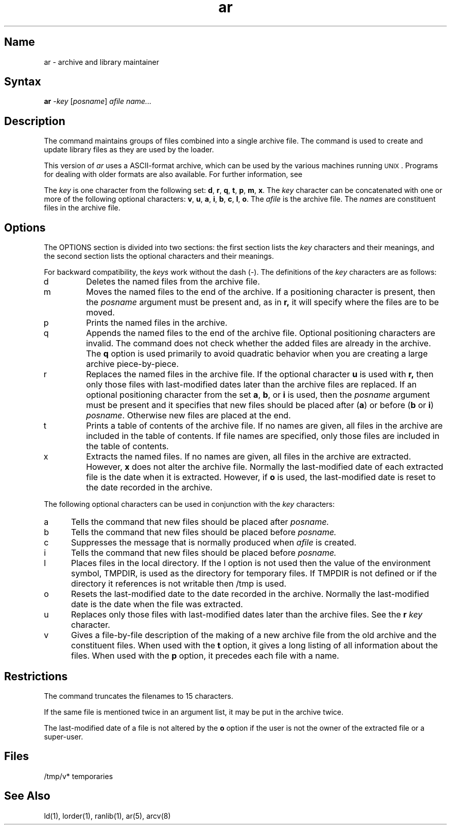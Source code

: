 .\" SCCSID: @(#)ar.1	5.1	1/17/89
.TH ar 1 VAX
.SH Name
ar \- archive and library maintainer
.SH Syntax
.B ar
\-\fIkey\fR [\|\fIposname\fR\|] \fIafile name...\fR
.SH Description
.NXR "ar program"
.NXAM "ar program" "ar file"
.NXA "ar program" "nm command"
.NXR "library file" "archive file"
.NXR "archive file" "maintaining"
The
.PN ar
command maintains groups of files
combined into a single archive file.
The 
.PN ar 
command is used to create and update library 
files as they are used by the loader.
.PP
This version of
.I ar
uses a ASCII-format archive, which can be used by the various
machines running \s-2UNIX\s0.
Programs for dealing with older formats are also available.  For further
information, see
.MS arcv 8 .
.PP
The
.I key
is one character from the following set:
\fBd\fR, \fBr\fR, \fBq\fR, \fBt\fR, \fBp\fR, \fBm\fR, \fBx\fR.
The
.I key
character can be concatenated with
one or more of the following optional characters:
\fBv\fR, \fBu\fR, \fBa\fR, \fBi\fR, \fBb\fR, \fBc\fR, \fBl\fR,
\fBo\fR.
The
.I afile
is the archive file.
The
.I names
are constituent files in the archive file.
.SH Options
The OPTIONS section is divided into two sections:  the first section
lists the
.I key
characters and their meanings, and the second section lists
the optional characters and their meanings.
.PP
For backward compatibility, the \fIkeys\fR work without the dash (\-).
.NXR "ar program" "options"
The definitions of the
.I key
characters are as follows:
.IP d 
Deletes the named files from the archive file.
.IP m
Moves the named files to the end of the archive.
If a positioning character is present,
then the
.I posname
argument must be present and,
as in
.B r,
it will specify where the files are to be moved.
.IP p
Prints the named files in the archive.
.IP q 
Appends the named files to the end of the archive file.
Optional positioning characters are invalid.
The command does not check whether the added files
are already in the archive.  The \fBq\fR option is used primarily
to avoid quadratic behavior when you are creating a large
archive piece-by-piece.
.IP r 
Replaces the named files in the archive file.
If the optional character
.B u
is used with
.B r,
then only those files with last-modified dates later than
the archive files are replaced.
If an optional positioning character from the set
\fBa\fR, \fBb\fR, or \fBi\fR
is used, then the
.I posname
argument must be present
and it specifies that new files should be placed
after
.RB ( a )
or before
.RB ( b
or
.BR i )
.IR posname .
Otherwise
new files are placed at the end.
.IP t
Prints a table of contents of the archive file.
If no names are given, all files in the archive are 
included in the table of contents.
If file names are specified, only those files are included in the
table of contents.
.IP x
Extracts the named files.
If no names are given, all files in the archive are
extracted.
However,
.B x
does not alter the archive file.  Normally the last-modified 
date of each
extracted file is the date when it is extracted. However, if
.B o
is used, the last-modified
date is reset to the date recorded in the
archive.
.PP
The following optional characters can be used in conjunction with
the \fIkey\fR characters:
.IP a 5 
Tells the 
.PN ar
command that new files should be placed after
.I posname.
.IP b
Tells the 
.PN ar
command that new files should be placed before
.I posname.
.IP c
Suppresses the
message that is normally produced when
.I afile
is created.
.IP i
Tells the 
.PN ar
command that new files should be placed before
.I posname.
.IP l 
Places files in the local directory.
If the l option is not used then the value of the environment
symbol, TMPDIR, is used as the directory for temporary files.
If TMPDIR is not defined or if the directory it references is
not writable then /tmp is used.
.IP o
Resets the last-modified date to the date recorded in the archive.
Normally the last-modified date is the date when the file was extracted.
.IP u
Replaces only those files with last-modified dates later than the
archive files. 
See the 
.B r
.I key 
character.
.IP v 
Gives a file-by-file
description of the making of a
new archive file from the old archive and the constituent files.
When used with the \fBt\fR option,
it gives a long listing of all information about the files.
When used with
the \fBp\fR option,
it precedes each file with a name.
.SH Restrictions
.NXR "ar program" "restricted"
The 
.PN ar
command truncates the filenames to 15 characters.
.PP
If the same file is mentioned twice in an argument list,
it may be put in the archive twice.
.PP
The last-modified date of a file is not altered by the
.B o
option if the user is not the owner of the extracted file or a super-user.
.SH Files
/tmp/v*	temporaries
.SH See Also
ld(1), lorder(1), ranlib(1), ar(5), arcv(8)
